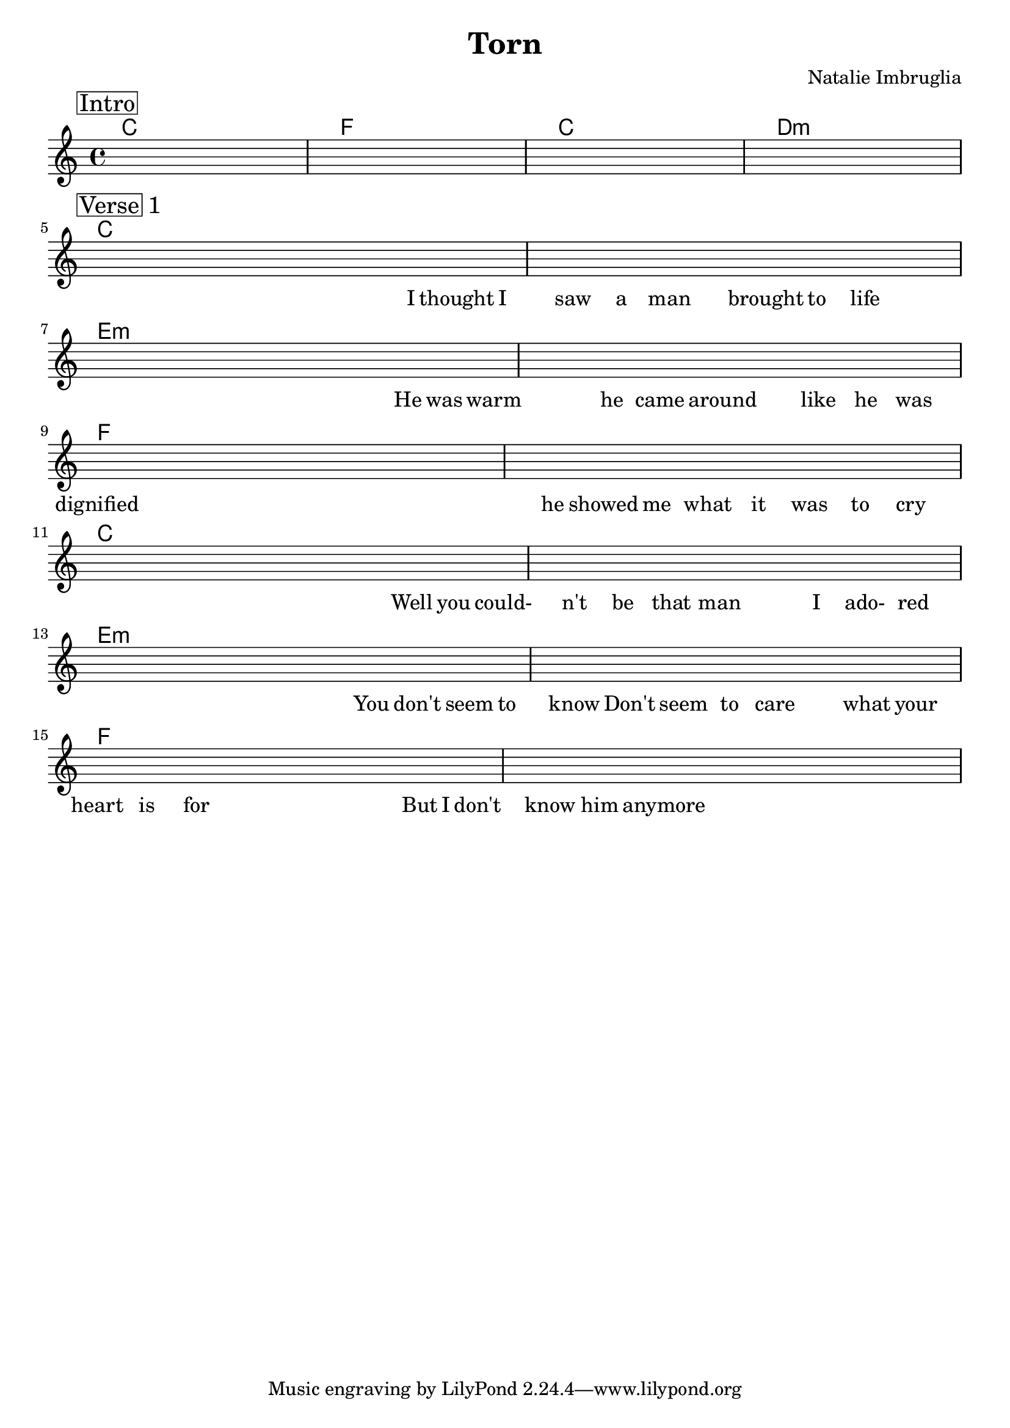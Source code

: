 \version "2.18.0"  % necessary for upgrading to future LilyPond versions.

\header {
    title = "Torn"
    composer = "Natalie Imbruglia"
}

\layout {
    indent = 0
}

song_melody = {
    % Intro
    \mark \markup { \box Intro }   
    s1 | s1 | s1 | s1 \break

    % Verse 1
    \mark \markup { \box Verse 1 }   
    % C
    s1 | s1 | \break 
    % Em
    s1 | s1 | \break
    % F
    s1 | s1 | \break
    % C
    s1 | s1 | \break 
    % Em
    s1 | s1 | \break
    % F
    s1 | s1 | \break
}
song_chords = {
    \chordmode { 
        \set noChordSymbol = "" 
        \set chordChanges = ##t
        % Intro
        c1 | f1 | c1 | d1:m 

        % Verse 1
        c1 | c1 | e1:m | e1:m | f1 | f1 |
        c1 | c1 | e1:m | e1:m | f1 | f1 |
      }
}

song_lyrics = \lyricmode {
    % Intro
    \skip 1 \skip 1 \skip 1 \skip 1

    % Verse 1
    % C
    \skip 2 \skip 4 \skip 16
    I 16 thought 16 I 16 saw 8 a 8 man 4 brought 8 to 8 life 4 |
    % Em
    \skip 2 \skip 4 \skip 16
    He16 was 16 warm16 \skip 8 he 8 came8 around4 like8 he8 was8  |
    % F
    dignified 1 |
    he 8 showed 8 me 8 what 8 it 8 was 8 to 8 cry 8 |

    % C
    \skip 2 \skip 4 \skip 16
    Well 16 you 16 could- 16 |  n't 8 be 8 that 8 man 4 I 8 ado- 8  red 8 |
    % Em
    \skip 2 \skip 4
    You 16 don't 16 seem 16 to 16 | know 16 \skip 16   Don't 8 seem 8 to 8 care 4 what 8 your 8  |
    % F
    heart 8 is 8 for 4 \skip 4 \skip 16 But 16 I 16 don't 16 | know 8 him 8 anymore 4 \skip 2 |

}

\score {
    <<
        \context ChordNames { \song_chords }
        \new Voice = "one" {
            \song_melody
        }
        \new Lyrics {
            \song_lyrics
        }
    >>
    
}

